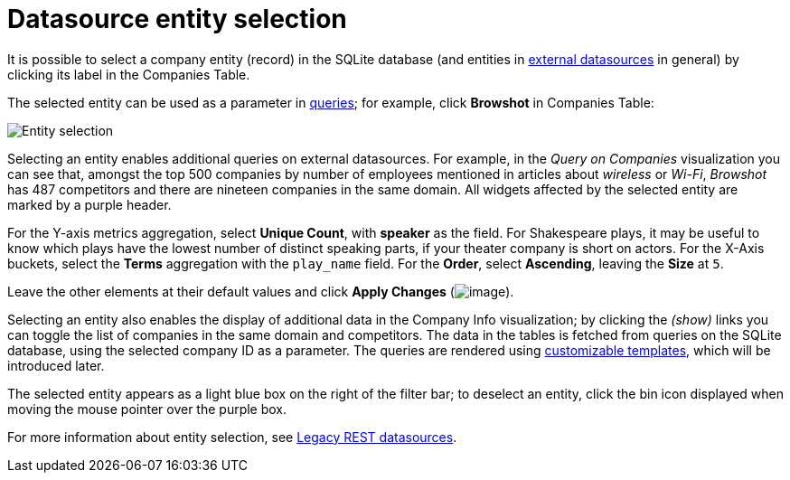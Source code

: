 = Datasource entity selection

It is possible to select a company entity (record) in the SQLite
database (and entities in
link:/TBD/60728#UUID-ee44d7f4-bcfd-2e83-344d-d3c4832363d9[external
datasources] in general) by clicking its label in the Companies
Table.

The selected entity can be used as a parameter in
link:/TBD/60728#UUID-ee44d7f4-bcfd-2e83-344d-d3c4832363d9[queries];
for example, click *Browshot* in Companies Table:

image::image/15d764ed1716fa.png[Entity selection]

Selecting an entity enables additional queries on external datasources.
For example, in the _Query on Companies_ visualization you can see that,
amongst the top 500 companies by number of employees mentioned in
articles about _wireless_ or _Wi-Fi_, _Browshot_ has 487 competitors and
there are nineteen companies in the same domain. All widgets affected by
the selected entity are marked by a purple header.

For the Y-axis metrics aggregation, select *Unique Count*, with
*speaker* as the field. For Shakespeare plays, it may be useful to know
which plays have the lowest number of distinct speaking parts, if your
theater company is short on actors. For the X-Axis buckets, select the
*Terms* aggregation with the `+play_name+` field. For the *Order*,
select *Ascending*, leaving the *Size* at `+5+`.

Leave the other elements at their default values and click *Apply
Changes* (image:image/15d764ed153f9c.png[image]).

Selecting an entity also enables the display of additional data in the
Company Info visualization; by clicking the _(show)_ links you can
toggle the list of companies in the same domain and competitors. The
data in the tables is fetched from queries on the SQLite database, using
the selected company ID as a parameter. The queries are rendered using
link:/TBD/60244#UUID-23f94e9e-6787-2126-2ca2-45ded58b2789[customizable
templates], which will be introduced later.

The selected entity appears as a light blue box on the right of the
filter bar; to deselect an entity, click the bin icon displayed when
moving the mouse pointer over the purple box.

For more information about entity selection, see link:#[Legacy
REST datasources].
